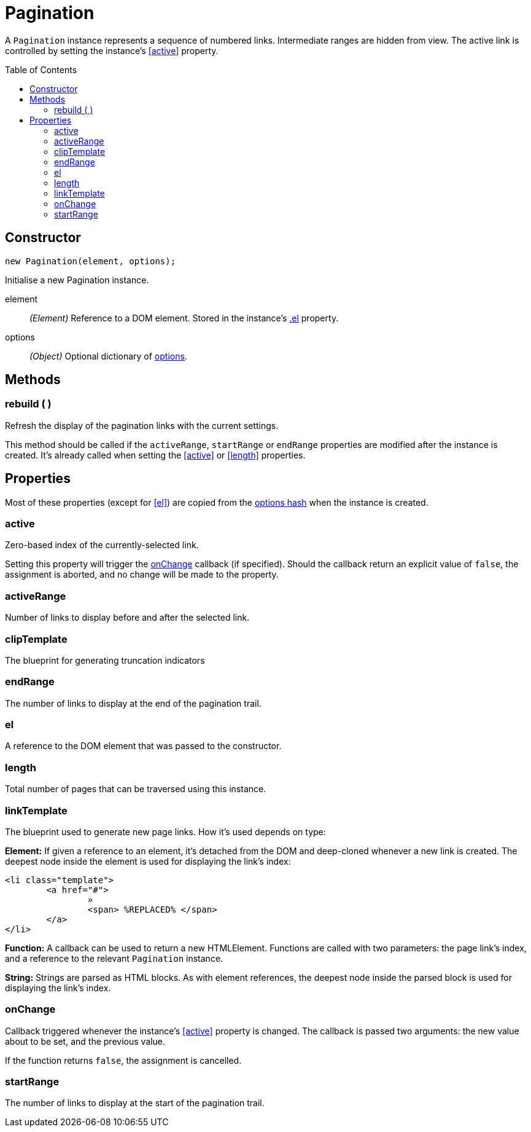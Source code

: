 Pagination
==========
:toc:
:toclevels: 3
:toc-placement: preamble
//==========

A +Pagination+ instance represents a sequence of numbered links. Intermediate
ranges are hidden from view. The active link is controlled by setting the
instance's <<active>> property.


Constructor
-----------
[source,js]
new Pagination(element, options);

Initialise a new Pagination instance.

element::
	__(Element)__
	Reference to a DOM element. Stored in the instance's <<el,.el>> property.

options::
	__(Object)__
	Optional dictionary of link:options.adoc[options].



Methods
-------

=== rebuild ( )
Refresh the display of the pagination links with the current settings.

This method should be called if the +activeRange+, +startRange+ or +endRange+
properties are modified after the instance is created. It's already called when
setting the <<active>> or <<length>> properties.



Properties
----------
Most of these properties (except for <<el>>) are copied from the
link:options.adoc[options hash] when the instance is created.

=== active
Zero-based index of the currently-selected link.

Setting this property will trigger the
link:options.adoc#onchange[onChange] callback (if specified).
Should the callback return an explicit value of +false+, the assignment is
aborted, and no change will be made to the property.


=== activeRange
Number of links to display before and after the selected link.


=== clipTemplate
The blueprint for generating truncation indicators


=== endRange
The number of links to display at the end of the pagination trail.


=== el
A reference to the DOM element that was passed to the constructor.


=== length
Total number of pages that can be traversed using this instance.


=== linkTemplate
The blueprint used to generate new page links. How it's used depends on type:

**Element:**
If given a reference to an element, it's detached from the DOM and deep-cloned
whenever a new link is created. The deepest node inside the element is used for
displaying the link's index:
[source,html]
-------------
<li class="template">
	<a href="#">
		»
		<span> %REPLACED% </span>
	</a>
</li>
-------------

**Function:**
A callback can be used to return a new HTMLElement.
Functions are called with two parameters: the page link's index, and a reference
to the relevant +Pagination+ instance.

**String:**
Strings are parsed as HTML blocks. As with element references, the deepest node
inside the parsed block is used for displaying the link's index.


=== onChange
Callback triggered whenever the instance's <<active>> property is changed.
The callback is passed two arguments: the new value about to be set, and
the previous value.

If the function returns +false+, the assignment is cancelled.


=== startRange
The number of links to display at the start of the pagination trail.
